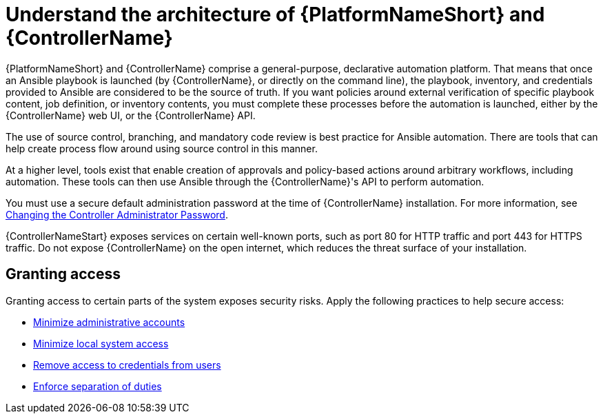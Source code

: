 [id="controller-understand-architecture"]

= Understand the architecture of {PlatformNameShort} and {ControllerName}

{PlatformNameShort} and {ControllerName} comprise a general-purpose, declarative automation platform. 
That means that once an Ansible playbook is launched (by {ControllerName}, or directly on the command line), the playbook, inventory, and credentials provided to Ansible are considered to be the source of truth. 
If you want policies around external verification of specific playbook content, job definition, or inventory contents, you must complete these processes before the automation is launched, either by the {ControllerName} web UI, or the {ControllerName} API.

The use of source control, branching, and mandatory code review is best practice for Ansible automation. 
There are tools that can help create process flow around using source control in this manner.

At a higher level, tools exist that enable creation of approvals and policy-based actions around arbitrary workflows, including automation. 
These tools can then use Ansible through the {ControllerName}'s API to perform automation.

You must use a secure default administration password at the time of {ControllerName} installation.
For more information, see xref:ref-controller-change-admin-password[Changing the Controller Administrator Password].

{ControllerNameStart} exposes services on certain well-known ports, such as port 80 for HTTP traffic and port 443 for HTTPS traffic. 
Do not expose {ControllerName} on the open internet, which reduces the threat surface of your installation.

== Granting access

Granting access to certain parts of the system exposes security risks. 
Apply the following practices to help secure access:

* xref:controller-minimize-administrative-accounts[Minimize administrative accounts]
* xref:controller-minimize-system-access[Minimize local system access]
* xref:controller-remove-access-credentials[Remove access to credentials from users]
* xref:controller-enforce-separation-duties[Enforce separation of duties]
